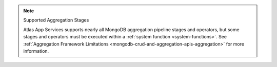 .. note:: Supported Aggregation Stages
   
   Atlas App Services supports nearly all MongoDB aggregation pipeline stages and
   operators, but some stages and operators must be executed within a
   :ref:`system function <system-functions>`. See :ref:`Aggregation Framework
   Limitations <mongodb-crud-and-aggregation-apis-aggregation>` for more
   information.
